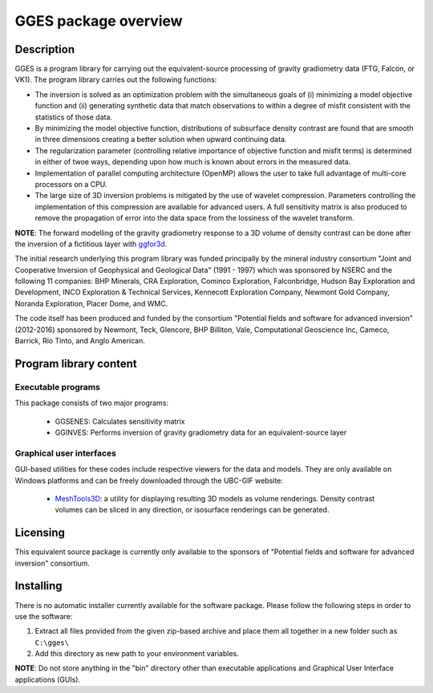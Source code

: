 .. _overview:

GGES package overview
=====================

Description
-----------

GGES is a program library for carrying out the equivalent-source processing of gravity gradiometry data (FTG, Falcon, or VK1). The program library carries out the following functions:

- The inversion is solved as an optimization problem with the simultaneous goals of (i) minimizing a model objective function and (ii) generating synthetic data that match observations to within a degree of misfit consistent with the statistics of those data.

- By minimizing the model objective function, distributions of subsurface density contrast are found that are smooth in three dimensions creating a better solution when upward continuing data.

- The regularization parameter (controlling relative importance of objective function and misfit terms) is determined in either of twoe ways, depending upon how much is known about errors in the measured data.

- Implementation of parallel computing architecture (OpenMP) allows the user to take full advantage of multi-core processors on a CPU.

- The large size of 3D inversion problems is mitigated by the use of wavelet compression. Parameters controlling the implementation of this compression are available for advanced users. A full sensitivity matrix is also produced to remove the propagation of error into the data space from the lossiness of the wavelet transform.

**NOTE**: The forward modelling of the gravity gradiometry response to a 3D volume of density contrast can be done after the inversion of a fictitious layer with `ggfor3d`_. 

.. _ggfor3d: http://gg3d.readthedocs.io/en/latest/content/programs/ggfor3d.html

The initial research underlying this program library was funded principally by the mineral industry consortium "Joint and Cooperative Inversion of Geophysical and Geological Data" (1991 - 1997) which was sponsored by NSERC and the following 11 companies: BHP Minerals, CRA Exploration, Cominco Exploration, Falconbridge, Hudson Bay Exploration and Development, INCO Exploration & Technical Services, Kennecott Exploration Company, Newmont Gold Company, Noranda Exploration, Placer Dome, and WMC.

The code itself has been produced and funded by the consortium "Potential fields and software for advanced inversion" (2012-2016) sponsored by Newmont, Teck, Glencore, BHP Billiton, Vale, Computational Geoscience Inc, Cameco, Barrick, Rio Tinto, and Anglo American.

Program library content
-----------------------

Executable programs
^^^^^^^^^^^^^^^^^^^

This package consists of two major programs:

   - GGSENES: Calculates sensitivity matrix
   - GGINVES: Performs inversion of gravity gradiometry data for an equivalent-source layer

Graphical user interfaces
^^^^^^^^^^^^^^^^^^^^^^^^^
GUI-based utilities for these codes include respective viewers for the data and models. They are only available on Windows platforms and can be freely downloaded through the UBC-GIF website:

   - `MeshTools3D <http://www.eos.ubc.ca/~rshekhtm/utilities/MeshTools3d.zip>`__: a utility for displaying resulting 3D models as volume renderings. Density contrast volumes can be sliced in any direction, or isosurface renderings can be generated.

Licensing
---------

This equivalent source package is currently only available to the sponsors of "Potential fields and software for advanced inversion" consortium.

.. A **constrained educational version** of the program is available with the `IAG <http://www.flintbox.com/public/project/1605/>`__ package (please visit `UBC-GIF website <http://gif.eos.ubc.ca>`__ for details). The educational version is fully functional so that users can learn how to carry out effective and efficient 3D inversions of magnetic data. **However, RESEARCH OR COMMERCIAL USE IS NOT POSSIBLE because the educational version only allows a limited number of data and model cells**.

.. Licensing for an unconstrained academic version is available - see the `Licensing policy document <http://gif.eos.ubc.ca/software/licenses>`__.

.. **NOTE:** All academic licenses will be **time-limited to one year**. You can re-apply after that time. This ensures that everyone is using the most recent versions of codes.

.. Licensing for commercial use is managed by third party distributors. Details are in the `Licensing policy document <http://gif.eos.ubc.ca/software/licenses>`__.

Installing
----------

There is no automatic installer currently available for the software package. Please follow the following steps in order to use the software:

#. Extract all files provided from the given zip-based archive and place them all together in a new folder such as ``C:\gges\``

#. Add this directory as new path to your environment variables.

**NOTE**: Do not store anything in the "bin" directory other than executable applications and Graphical User Interface applications (GUIs).


